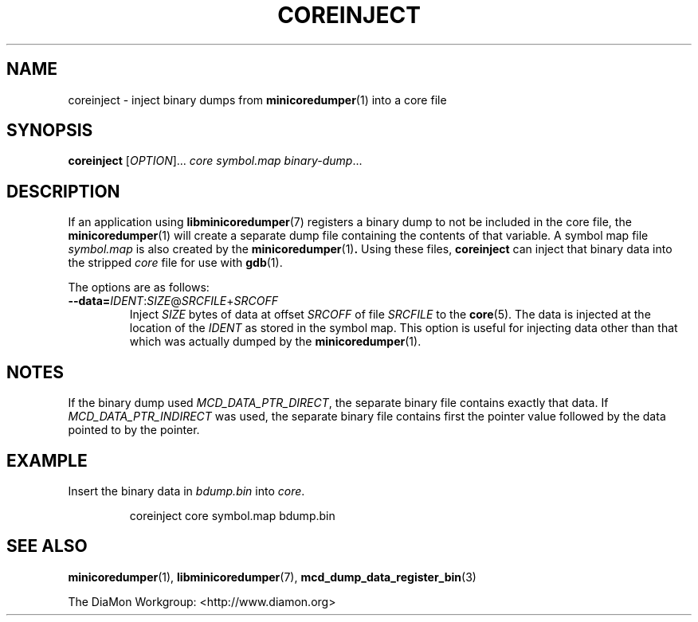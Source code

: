 '\" t
.\"
.\" Copyright (c) 2015-2016 Linutronix GmbH
.\" All rights reserved.
.\"
.\" Redistribution and use in source and binary forms, with or without
.\" modification, are permitted provided that the following conditions are met:
.\"
.\" 1. Redistributions of source code must retain the above copyright notice,
.\"    this list of conditions and the following disclaimer.
.\" 2. Redistributions in binary form must reproduce the above copyright notice,
.\"    this list of conditions and the following disclaimer in the documentation
.\"    and/or other materials provided with the distribution.
.\"
.\" THIS SOFTWARE IS PROVIDED BY THE COPYRIGHT HOLDERS AND CONTRIBUTORS "AS IS"
.\" AND ANY EXPRESS OR IMPLIED WARRANTIES, INCLUDING, BUT NOT LIMITED TO, THE
.\" IMPLIED WARRANTIES OF MERCHANTABILITY AND FITNESS FOR A PARTICULAR PURPOSE
.\" ARE DISCLAIMED. IN NO EVENT SHALL THE COPYRIGHT OWNER OR CONTRIBUTORS BE
.\" LIABLE FOR ANY DIRECT, INDIRECT, INCIDENTAL, SPECIAL, EXEMPLARY, OR
.\" CONSEQUENTIAL DAMAGES (INCLUDING, BUT NOT LIMITED TO, PROCUREMENT OF
.\" SUBSTITUTE GOODS OR SERVICES; LOSS OF USE, DATA, OR PROFITS; OR BUSINESS
.\" INTERRUPTION) HOWEVER CAUSED AND ON ANY THEORY OF LIABILITY, WHETHER IN
.\" CONTRACT, STRICT LIABILITY, OR TORT (INCLUDING NEGLIGENCE OR OTHERWISE)
.\" ARISING IN ANY WAY OUT OF THE USE OF THIS SOFTWARE, EVEN IF ADVISED OF THE
.\" POSSIBILITY OF SUCH DAMAGE.
.\"
.TH COREINJECT 1 "2016-07-19" "minicoredumper" "minicoredumper"
.
.SH NAME
coreinject \- inject binary dumps from
.BR minicoredumper (1)
into a core file
.
.SH SYNOPSIS
.B coreinject
[\fIOPTION\fR]... \fIcore\fR
.I symbol.map
.IR binary-dump ...
.
.SH DESCRIPTION
If an application using
.BR libminicoredumper (7)
registers a binary dump to not be included in the core file, the
.BR minicoredumper (1)
will create a separate dump file containing the contents of that variable.
A symbol map file
.I symbol.map
is also created by the
.BR minicoredumper (1) .
Using these files,
.B coreinject
can inject that binary data into the stripped
.I core
file for use with
.BR gdb (1).
.PP
The options are as follows:
.TP
\fB--data=\fIIDENT\fR:\fISIZE\fR@\fISRCFILE\fR+\fISRCOFF\fR
Inject
.I SIZE
bytes of data at offset
.I SRCOFF
of file
.I SRCFILE
to the
.BR core (5).
The data is injected at the location of the
.I IDENT
as stored in the symbol map. This option is useful for injecting data
other than that which was actually dumped by the
.BR minicoredumper (1).
.
.SH NOTES
If the binary dump used
.IR MCD_DATA_PTR_DIRECT ,
the separate binary file
contains exactly that data. If
.I MCD_DATA_PTR_INDIRECT
was used, the separate binary file contains first the pointer value followed
by the data pointed to by the pointer.
.
.SH EXAMPLE
Insert the binary data in
.I bdump.bin
into
.IR core .
.PP
.RS
coreinject core symbol.map bdump.bin
.RE
.
.SH "SEE ALSO"
.BR minicoredumper (1),
.BR libminicoredumper (7),
.BR mcd_dump_data_register_bin (3)
.PP
The DiaMon Workgroup: <http://www.diamon.org>
